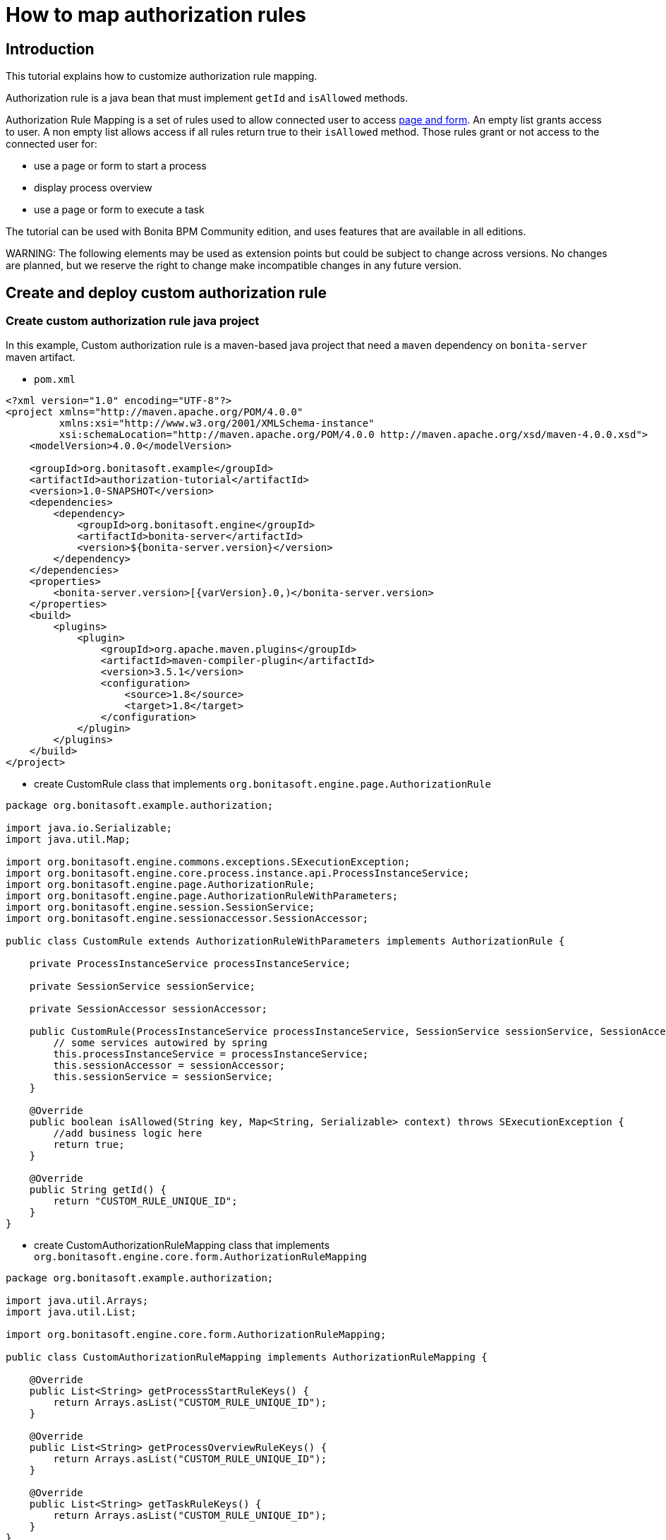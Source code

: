 = How to map authorization rules

== Introduction

This tutorial explains how to customize authorization rule mapping.

Authorization rule is a java bean that must implement `getId` and `isAllowed` methods.

Authorization Rule Mapping is a set of rules used to allow connected user to access xref:page-and-form-development-overview.adoc[page and form]. An empty list grants access to user. A non empty list allows access if all rules return true to their `isAllowed` method. Those rules grant or not access to the connected user for:

* use a page or form to start a process
* display process overview
* use a page or form to execute a task

The tutorial can be used with Bonita BPM Community edition, and uses features that are available in all editions.

WARNING:
The following elements may be used as extension points but could be subject to change across versions. No changes are planned, but we reserve the right to change make incompatible changes in any future version.


== Create and deploy custom authorization rule

=== Create custom authorization rule java project

In this example, Custom authorization rule is a maven-based java project that need a `maven` dependency on `bonita-server` maven artifact.

* `pom.xml`

[source,xml]
----
<?xml version="1.0" encoding="UTF-8"?>
<project xmlns="http://maven.apache.org/POM/4.0.0"
         xmlns:xsi="http://www.w3.org/2001/XMLSchema-instance"
         xsi:schemaLocation="http://maven.apache.org/POM/4.0.0 http://maven.apache.org/xsd/maven-4.0.0.xsd">
    <modelVersion>4.0.0</modelVersion>

    <groupId>org.bonitasoft.example</groupId>
    <artifactId>authorization-tutorial</artifactId>
    <version>1.0-SNAPSHOT</version>
    <dependencies>
        <dependency>
            <groupId>org.bonitasoft.engine</groupId>
            <artifactId>bonita-server</artifactId>
            <version>${bonita-server.version}</version>
        </dependency>
    </dependencies>
    <properties>
        <bonita-server.version>[{varVersion}.0,)</bonita-server.version>
    </properties>
    <build>
        <plugins>
            <plugin>
                <groupId>org.apache.maven.plugins</groupId>
                <artifactId>maven-compiler-plugin</artifactId>
                <version>3.5.1</version>
                <configuration>
                    <source>1.8</source>
                    <target>1.8</target>
                </configuration>
            </plugin>
        </plugins>
    </build>
</project>
----

* create CustomRule class that implements `org.bonitasoft.engine.page.AuthorizationRule`

[source,java]
----
package org.bonitasoft.example.authorization;

import java.io.Serializable;
import java.util.Map;

import org.bonitasoft.engine.commons.exceptions.SExecutionException;
import org.bonitasoft.engine.core.process.instance.api.ProcessInstanceService;
import org.bonitasoft.engine.page.AuthorizationRule;
import org.bonitasoft.engine.page.AuthorizationRuleWithParameters;
import org.bonitasoft.engine.session.SessionService;
import org.bonitasoft.engine.sessionaccessor.SessionAccessor;

public class CustomRule extends AuthorizationRuleWithParameters implements AuthorizationRule {

    private ProcessInstanceService processInstanceService;

    private SessionService sessionService;

    private SessionAccessor sessionAccessor;

    public CustomRule(ProcessInstanceService processInstanceService, SessionService sessionService, SessionAccessor sessionAccessor) {
        // some services autowired by spring
        this.processInstanceService = processInstanceService;
        this.sessionAccessor = sessionAccessor;
        this.sessionService = sessionService;
    }

    @Override
    public boolean isAllowed(String key, Map<String, Serializable> context) throws SExecutionException {
        //add business logic here
        return true;
    }

    @Override
    public String getId() {
        return "CUSTOM_RULE_UNIQUE_ID";
    }
}
----

* create CustomAuthorizationRuleMapping class that implements `org.bonitasoft.engine.core.form.AuthorizationRuleMapping`

[source,java]
----
package org.bonitasoft.example.authorization;

import java.util.Arrays;
import java.util.List;

import org.bonitasoft.engine.core.form.AuthorizationRuleMapping;

public class CustomAuthorizationRuleMapping implements AuthorizationRuleMapping {

    @Override
    public List<String> getProcessStartRuleKeys() {
        return Arrays.asList("CUSTOM_RULE_UNIQUE_ID");
    }

    @Override
    public List<String> getProcessOverviewRuleKeys() {
        return Arrays.asList("CUSTOM_RULE_UNIQUE_ID");
    }

    @Override
    public List<String> getTaskRuleKeys() {
        return Arrays.asList("CUSTOM_RULE_UNIQUE_ID");
    }
}
----

* build maven jar

----
mvn clean install
----

=== Configure engine with new rules

* copy jar into `webapps/bonita/WEB-INF/lib/` folder (for default tomcat bundle)
* pull current engine configuration using platform setup tool

----
 ./setup/setup.sh pull
----

* add customRule bean registration in `platform_conf/current/tenants/TENANT_ID/tenant_engine/bonita-tenant-custom.xml`

[source,xml]
----
 <bean id="customRule" class="org.bonitasoft.example.authorization.CustomRule">
    <constructor-arg name="processInstanceService" ref="processInstanceService" />
    <constructor-arg name="sessionService" ref="sessionService" />
    <constructor-arg name="sessionAccessor" ref="sessionAccessor" />
 </bean>
----

* add customAuthorizationRuleMapping bean registration in `platform_conf/current/tenants/TENANT_ID/tenant_engine/bonita-tenant-custom.xml`

[source,xml]
----
 <bean id="customAuthorizationRuleMapping"
          class="org.bonitasoft.example.authorization.CustomAuthorizationRuleMapping"/>
----

* uncomment to declare customAuthorizationRuleMapping in `platform_conf/current/tenants/TENANT_ID/tenant_engine/bonita-tenant-community-custom.properties`

----
bonita.tenant.authorization.rule.mapping=customAuthorizationRuleMapping
----

* push current engine configuration using platform setup tool

----
 ./setup/setup.sh push
----

* restart server

----
./stop-bonita.sh
./start-bonita.sh
----

NOTE:
You can find a complete implementation example of page mapping authorization rule and configuration in https://github.com/bonitasoft/bonita-page-authorization-rules[this project on GitHub].

